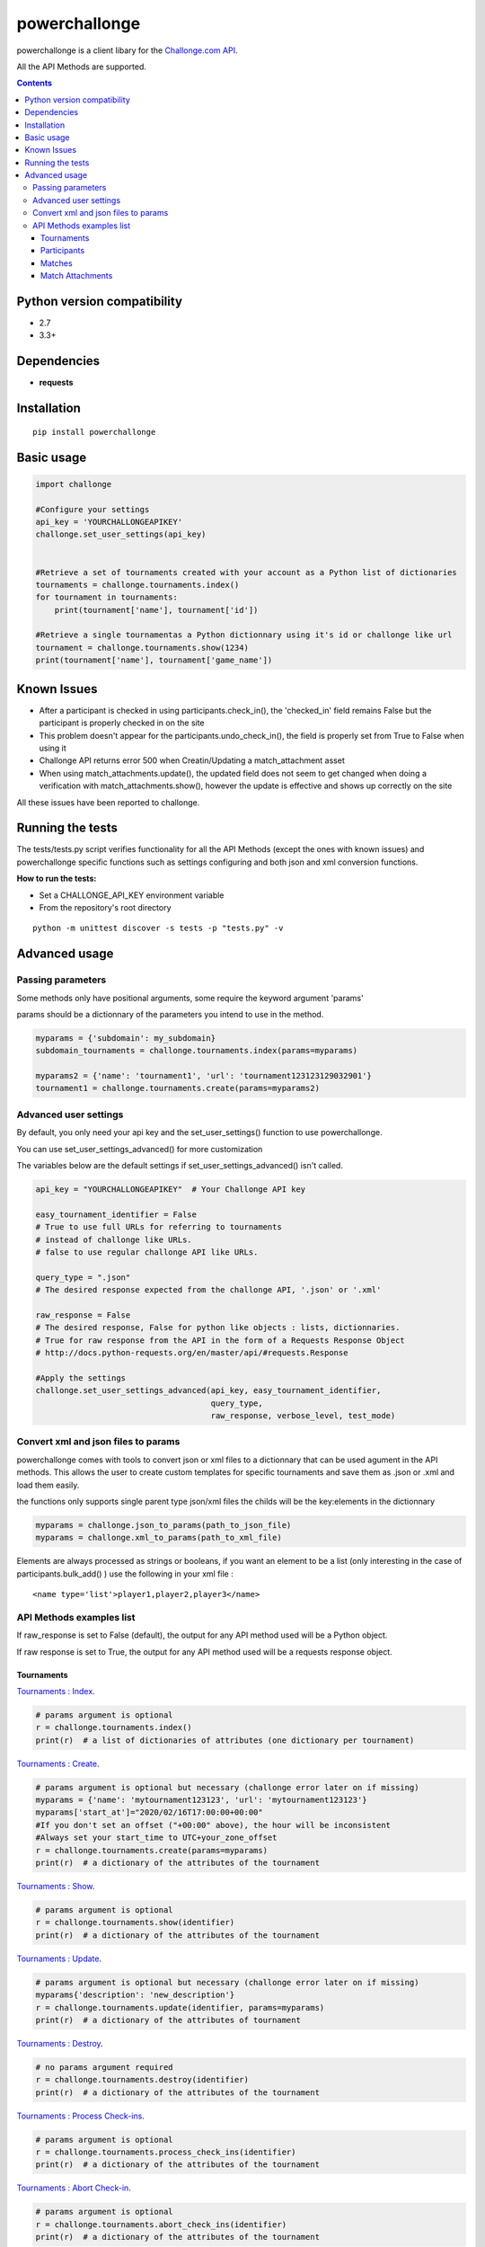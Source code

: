 powerchallonge
**************
.. image:: https://travis-ci.org/m3fh4q/powerchallonge.svg?branch=master
    :target: https://travis-ci.org/m3fh4q/powerchallonge

powerchallonge is a client libary for the `Challonge.com API <https://api.challonge.com/v1>`_.

All the API Methods are supported.

.. contents:: 

Python version compatibility
############################

- 2.7
- 3.3+

Dependencies
############
-  **requests**

Installation
############
::
    
    pip install powerchallonge

Basic usage
###########
.. code:: python

    import challonge

    #Configure your settings
    api_key = 'YOURCHALLONGEAPIKEY'
    challonge.set_user_settings(api_key)
    

    #Retrieve a set of tournaments created with your account as a Python list of dictionaries
    tournaments = challonge.tournaments.index()
    for tournament in tournaments:
        print(tournament['name'], tournament['id'])

    #Retrieve a single tournamentas a Python dictionnary using it's id or challonge like url
    tournament = challonge.tournaments.show(1234)
    print(tournament['name'], tournament['game_name'])

Known Issues
############
- After a participant is checked in using participants.check_in(), the 'checked_in' field remains False but the participant is properly checked in on the site
- This problem doesn't appear for the participants.undo_check_in(), the field is properly set from True to False when using it
- Challonge API returns error 500 when Creatin/Updating a match_attachment asset
- When using match_attachments.update(), the updated field does not seem to get changed when doing a verification with match_attachments.show(), however the update is effective and shows up correctly on the site

All these issues have been reported to challonge.

Running the tests
#################
The tests/tests.py script verifies functionality for all the API Methods (except the ones with known issues) and powerchallonge specific functions such as settings configuring and both json and xml conversion functions.

**How to run the tests:**

- Set a CHALLONGE_API_KEY environment variable
- From the repository's root directory

::

    python -m unittest discover -s tests -p "tests.py" -v



Advanced usage
##############

Passing parameters
==================
Some methods only have positional arguments, some require the keyword argument 'params'

params should be a dictionnary of the parameters you intend to use in the method.

.. code:: python

    myparams = {'subdomain': my_subdomain}
    subdomain_tournaments = challonge.tournaments.index(params=myparams)

    myparams2 = {'name': 'tournament1', 'url': 'tournament123123129032901'}
    tournament1 = challonge.tournaments.create(params=myparams2)



Advanced user settings
======================
By default, you only need your api key and the set_user_settings() function to use powerchallonge.

You can use set_user_settings_advanced() for more customization

The variables below are the default settings if set_user_settings_advanced() isn't called.

.. code:: python

    api_key = "YOURCHALLONGEAPIKEY"  # Your Challonge API key

    easy_tournament_identifier = False
    # True to use full URLs for referring to tournaments
    # instead of challonge like URLs.
    # false to use regular challonge API like URLs.

    query_type = ".json"
    # The desired response expected from the challonge API, '.json' or '.xml'

    raw_response = False
    # The desired response, False for python like objects : lists, dictionnaries.
    # True for raw response from the API in the form of a Requests Response Object
    # http://docs.python-requests.org/en/master/api/#requests.Response

    #Apply the settings
    challonge.set_user_settings_advanced(api_key, easy_tournament_identifier,
                                         query_type,
                                         raw_response, verbose_level, test_mode)


Convert xml and json files to params
====================================

powerchallonge comes with tools to convert json or xml files to a dictionnary that can be used agument in the API methods.
This allows the user to create custom templates for specific tournaments and save them as .json or .xml and load them easily.

the functions only supports single parent type json/xml files the childs will be the key:elements in the dictionnary

.. code:: python

    myparams = challonge.json_to_params(path_to_json_file)
    myparams = challonge.xml_to_params(path_to_xml_file)

Elements are always processed as strings or booleans, if you want an element to be a list (only interesting in the case of participants.bulk_add() ) use the following in your xml file :

::

    <name type='list'>player1,player2,player3</name>


API Methods examples list
=========================
If raw_response is set to False (default), the output for any API method used will be a Python object.

If raw response is set to True, the output for any API method used will be a requests response object.


Tournaments
-----------
`Tournaments : Index <https://api.challonge.com/v1/documents/tournaments/index>`_.

.. code:: python

    # params argument is optional
    r = challonge.tournaments.index()
    print(r)  # a list of dictionaries of attributes (one dictionary per tournament)


`Tournaments : Create <https://api.challonge.com/v1/documents/tournaments/create>`_.

.. code:: python

    # params argument is optional but necessary (challonge error later on if missing)
    myparams = {'name': 'mytournament123123', 'url': 'mytournament123123'}
    myparams['start_at']="2020/02/16T17:00:00+00:00"
    #If you don't set an offset ("+00:00" above), the hour will be inconsistent
    #Always set your start_time to UTC+your_zone_offset
    r = challonge.tournaments.create(params=myparams)
    print(r)  # a dictionary of the attributes of the tournament

`Tournaments : Show <https://api.challonge.com/v1/documents/tournaments/show>`_.

.. code:: python

    # params argument is optional
    r = challonge.tournaments.show(identifier)
    print(r)  # a dictionary of the attributes of the tournament

`Tournaments : Update <https://api.challonge.com/v1/documents/tournaments/update>`_.

.. code:: python
    
    # params argument is optional but necessary (challonge error later on if missing)
    myparams{'description': 'new_description'}
    r = challonge.tournaments.update(identifier, params=myparams)
    print(r)  # a dictionary of the attributes of tournament

`Tournaments : Destroy <https://api.challonge.com/v1/documents/tournaments/destroy>`_.

.. code:: python

    # no params argument required
    r = challonge.tournaments.destroy(identifier)
    print(r)  # a dictionary of the attributes of the tournament

`Tournaments : Process Check-ins <https://api.challonge.com/v1/documents/tournaments/process_check_ins>`_.

.. code:: python

    # params argument is optional
    r = challonge.tournaments.process_check_ins(identifier)
    print(r)  # a dictionary of the attributes of the tournament

`Tournaments : Abort Check-in <https://api.challonge.com/v1/documents/tournaments/abort_check_in>`_.

.. code:: python

    # params argument is optional
    r = challonge.tournaments.abort_check_ins(identifier)
    print(r)  # a dictionary of the attributes of the tournament

`Tournaments : Start <https://api.challonge.com/v1/documents/tournaments/start>`_.

.. code:: python

    # params argument is optional
    r = challonge.tournaments.start(identifier)
    print(r)  # a dictionary of the attributes of the tournament

`Tournaments : Finalize <https://api.challonge.com/v1/documents/tournaments/finalize>`_.

.. code:: python

    # params argument is optional
    r = challonge.tournaments.finalize(identifier)
    print(r)  # a dictionary of the attributes of the tournament

`Tournaments : Reset <https://api.challonge.com/v1/documents/tournaments/reset>`_.


Participants
------------
.. code:: python

    # params argument is optional
    r = challonge.tournaments.reset(identifier)
    print(r)  # a dictionary of the attributes of the tournament

`Participants : index <https://api.challonge.com/v1/documents/participants/index>`_.

.. code:: python

    # params argument is optional
    r = challonge.participants.index(identifier)
    print(r)  # a list of dictionnaries of attributes (one dictionnary per participant)

`Participants : Create <https://api.challonge.com/v1/documents/participants/create>`_.

.. code:: python

    # params argument is optional but necessary (challonge error later on if missing)
    myparams = {'name': 'player1'}
    r = challonge.participants.create(identifier, params=myparams)
    print(r)  # a dictionary of the attributes of the participant

`Participants : Bulk-Add <https://api.challonge.com/v1/documents/participants/bulk_add>`_.

.. code:: python

    # params argument is optional but necessary (challonge error later on if missing)
    # For the bulk_add to work, the 'name' field of params must be a list of the names
    myparams = {'name': ['player1', 'player2', 'player3']}
    r = challonge.participants.bulk_add(identifier, params=myparams)
    print(r)  # a list of dictionnaries of attributes (one dictionnary per added participant)

`Participants : Show <https://api.challonge.com/v1/documents/participants/show>`_.

.. code:: python

    # params argument is optional
    r = challonge.participants.show(identifier, participant_id)
    print(r)  # a dictionary of the attributes of the participant


`Participants : Update <https://api.challonge.com/v1/documents/participants/update>`_.

.. code:: python

    # params argument is optional but necessary (challonge error later on if missing)
    myparams = {'name': 'player1_update'}
    r = challonge.participants.update(identifier, participant_id, params=myparams)
    print(r)  # a dictionary of the attributes of the participant

`Participants : Check-in <https://api.challonge.com/v1/documents/participants/check_in>`_.

.. code:: python

    # no params argument required
    r = challonge.participants.check_in(identifier, participant_id)
    print(r)  # a dictionary of the attributes of the participant
    #The participant is properly checked-in on the site
    #But the 'checked_in' field will still be set to False, check Known Issues


`Participants : Undo Check In <https://api.challonge.com/v1/documents/participants/undo_check_in>`_.

.. code:: python

    # no params argument required
    r = challonge.participants.undo_check_in(identifier, participant_id)
    print(r)  # a dictionary of the attributes of the participant

`Participants : Destroy <https://api.challonge.com/v1/documents/participants/destroy>`_.

.. code:: python

    # no params argument required
    r = challonge.participants.destroy(identifier, participant_id)
    print(r)  # a dictionary of the attributes of the participant

`Participants : Randomize <https://api.challonge.com/v1/documents/participants/randomize>`_.

.. code:: python

    # no params argument required
    r = challonge.participants.randomize(identifier)
    print(r)  # a list of dictionnaries of attributes (one dictionary per participant)


Matches
-------
`Matches : Index <https://api.challonge.com/v1/documents/matches/index>`_.

.. code:: python

    # params argument is optional
    r = challonge.matches.index(identifier)
    print(r)  # a list of dictionaries of attributes (one dictionary per match)

`Matches : Show <https://api.challonge.com/v1/documents/matches/show>`_.

.. code:: python

    # params argument is optional
    r = challonge.matches.show(identifier, match_id)
    print(r)  # a dictionary of the attributes of the match

`Matches : Update <https://api.challonge.com/v1/documents/matches/update>`_.

.. code:: python

    # params argument is optional but necessary (challonge error later on if missing)
    myparams = {'scores_csv': '1-0'}
    r = challonge.matches.update(identifier, match_id, params=myparams)
    print(r)  # a dictionary of the attributes of the match

`Matches : Reopen <https://api.challonge.com/v1/documents/matches/reopen>`_.

.. code:: python

    # no params argument required
    r = challonge.matches.reopen(identifier, match_id)
    print(r)  # a dictionary of the attributes of the match

`Match Attachments : Index <https://api.challonge.com/v1/documents/match_attachments/index>`_.

.. code:: python

    # no params argument required
    r = challonge.match_attachments.index(identifier, match_id)
    print(r)  # a list of dictionaries of attributes (one dictionary per match attachment)


Match Attachments
-----------------
`Match Attachments : Create <https://api.challonge.com/v1/documents/match_attachments/create>`_.

.. code:: python

    #Doesn't work if asset is a file (Error 500, check known issues)
    # params argument is optional but necessary (challonge error later on if missing)
    myparams = {'description': 'description'}
    r = challonge.match_attachments.create(identifier, match_id, params=myparams)
    print(r)  # a dictionary of the attributes of the match attachment

`Match Attachments : Show <https://api.challonge.com/v1/documents/match_attachments/show>`_.

.. code:: python

    # no params argument required
    r = challonge.match_attachments.show(identifier, match_id, attachment_id)
    print(r)  # a dictionary of the attributes of the match attachment

`Match Attachments : Update <https://api.challonge.com/v1/documents/match_attachments/update>`_.

.. code:: python

    # params argument is optional but necessary (challonge error later on if missing)
    myparams = {'description': 'new_description'}
    r = challonge.match_attachments.update(identifier, match_id, attachment_id, params)
    print(r)  # a dictionary of the attributes of the match attachment
    #the updated field does not seem to get changed when doing a verification 
    #with match_attachments.show(), 
    #however the update is effective and shows up correctly on the site

`Match Attachments : Destroy <https://api.challonge.com/v1/documents/match_attachments/destroy>`_.

.. code:: python

    # no params argument required
    r = challonge.match_attachments.destroy(identifier, match_id, attachment_id)
    print(r)  # a dictionary of the attributes of the match attachment










